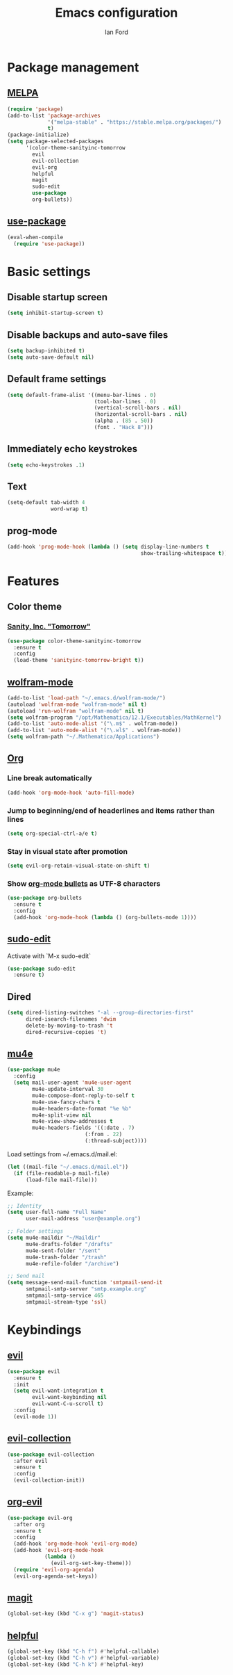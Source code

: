 #+TITLE: Emacs configuration
#+Author: Ian Ford

* Package management
** [[https://melpa.org/][MELPA]]

 #+BEGIN_SRC emacs-lisp
   (require 'package)
   (add-to-list 'package-archives
				'("melpa-stable" . "https://stable.melpa.org/packages/")
				t)
   (package-initialize)
   (setq package-selected-packages
		 '(color-theme-sanityinc-tomorrow
		   evil
		   evil-collection
		   evil-org
		   helpful
		   magit
		   sudo-edit
		   use-package
		   org-bullets))
 #+END_SRC

** [[https://github.com/jwiegley/use-package][use-package]]

 #+BEGIN_SRC emacs-lisp
   (eval-when-compile
	 (require 'use-package))
 #+END_SRC

* Basic settings
** Disable startup screen

 #+BEGIN_SRC emacs-lisp
   (setq inhibit-startup-screen t)
 #+END_SRC

** Disable backups and auto-save files

 #+BEGIN_SRC emacs-lisp
   (setq backup-inhibited t)
   (setq auto-save-default nil)
 #+END_SRC

** Default frame settings

 #+BEGIN_SRC emacs-lisp
   (setq default-frame-alist '((menu-bar-lines . 0)
							   (tool-bar-lines . 0)
							   (vertical-scroll-bars . nil)
							   (horizontal-scroll-bars . nil)
							   (alpha . (85 . 50))
							   (font . "Hack 8")))
 #+END_SRC

** Immediately echo keystrokes

 #+BEGIN_SRC emacs-lisp
   (setq echo-keystrokes .1)
 #+END_SRC

** Text

 #+BEGIN_SRC emacs-lisp
   (setq-default tab-width 4
				 word-wrap t)
 #+END_SRC

** prog-mode

   #+BEGIN_SRC emacs-lisp
	 (add-hook 'prog-mode-hook (lambda () (setq display-line-numbers t
												show-trailing-whitespace t)))
   #+END_SRC

* Features
** Color theme
*** [[https://github.com/purcell/color-theme-sanityinc-tomorrow][Sanity, Inc. "Tomorrow"]]

  #+BEGIN_SRC emacs-lisp
	(use-package color-theme-sanityinc-tomorrow
	  :ensure t
	  :config
	  (load-theme 'sanityinc-tomorrow-bright t))
  #+END_SRC

** [[https://github.com/kawabata/wolfram-mode][wolfram-mode]]

 #+BEGIN_SRC emacs-lisp
   (add-to-list 'load-path "~/.emacs.d/wolfram-mode/")
   (autoload 'wolfram-mode "wolfram-mode" nil t)
   (autoload 'run-wolfram "wolfram-mode" nil t)
   (setq wolfram-program "/opt/Mathematica/12.1/Executables/MathKernel")
   (add-to-list 'auto-mode-alist '("\.m$" . wolfram-mode))
   (add-to-list 'auto-mode-alist '("\.wl$" . wolfram-mode))
   (setq wolfram-path "~/.Mathematica/Applications")
 #+END_SRC

** [[https://orgmode.org/][Org]]
*** Line break automatically

	#+BEGIN_SRC emacs-lisp
	  (add-hook 'org-mode-hook 'auto-fill-mode)
	#+END_SRC

*** Jump to beginning/end of headerlines and items rather than lines

	#+BEGIN_SRC emacs-lisp
	  (setq org-special-ctrl-a/e t)
	#+END_SRC

*** Stay in visual state after promotion

	#+BEGIN_SRC emacs-lisp
	  (setq evil-org-retain-visual-state-on-shift t)
	#+END_SRC

*** Show [[https://github.com/sabof/org-bullets][org-mode bullets]] as UTF-8 characters

	#+BEGIN_SRC emacs-lisp
	  (use-package org-bullets
		:ensure t
		:config
		(add-hook 'org-mode-hook (lambda () (org-bullets-mode 1))))
	#+END_SRC

** [[https://melpa.org/#/sudo-edit][sudo-edit]]

   Activate with `M-x sudo-edit`

 #+BEGIN_SRC emacs-lisp
   (use-package sudo-edit
	 :ensure t)
 #+END_SRC

** Dired

 #+BEGIN_SRC emacs-lisp
   (setq dired-listing-switches "-al --group-directories-first"
		 dired-isearch-filenames 'dwim
		 delete-by-moving-to-trash 't
		 dired-recursive-copies 't)
 #+END_SRC

** [[https://github.com/djcb/mu][mu4e]]

   #+BEGIN_SRC emacs-lisp
	 (use-package mu4e
	   :config
	   (setq mail-user-agent 'mu4e-user-agent
			 mu4e-update-interval 30
			 mu4e-compose-dont-reply-to-self t
			 mu4e-use-fancy-chars t
			 mu4e-headers-date-format "%e %b"
			 mu4e-split-view nil
			 mu4e-view-show-addresses t
			 mu4e-headers-fields '((:date . 7)
							  (:from . 22)
							  (:thread-subject))))
   #+END_SRC

   Load settings from ~/.emacs.d/mail.el:

   #+BEGIN_SRC emacs-lisp
	 (let ((mail-file "~/.emacs.d/mail.el"))
	   (if (file-readable-p mail-file)
		   (load-file mail-file)))
   #+END_SRC

   Example:

   #+BEGIN_SRC emacs-lisp :tangle no
	 ;; Identity
	 (setq user-full-name "Full Name"
		   user-mail-address "user@example.org")

	 ;; Folder settings
	 (setq mu4e-maildir "~/Maildir"
		   mu4e-drafts-folder "/drafts"
		   mu4e-sent-folder "/sent"
		   mu4e-trash-folder "/trash"
		   mu4e-refile-folder "/archive")

	 ;; Send mail
	 (setq message-send-mail-function 'smtpmail-send-it
		   smtpmail-smtp-server "smtp.example.org"
		   smtpmail-smtp-service 465
		   smtpmail-stream-type 'ssl)
   #+END_SRC

* Keybindings
** [[https://github.com/emacs-evil/evil][evil]]

 #+BEGIN_SRC emacs-lisp
   (use-package evil
	 :ensure t
	 :init
	 (setq evil-want-integration t
		   evil-want-keybinding nil
		   evil-want-C-u-scroll t)
	 :config
	 (evil-mode 1))
 #+END_SRC

** [[https://github.com/emacs-evil/evil-collection][evil-collection]]

   #+BEGIN_SRC emacs-lisp
	 (use-package evil-collection
	   :after evil
	   :ensure t
	   :config
	   (evil-collection-init))
   #+END_SRC

** [[https://github.com/Somelauw/evil-org-mode][org-evil]]

   #+BEGIN_SRC emacs-lisp
	 (use-package evil-org
	   :after org
	   :ensure t
	   :config
	   (add-hook 'org-mode-hook 'evil-org-mode)
	   (add-hook 'evil-org-mode-hook
				 (lambda ()
				   (evil-org-set-key-theme)))
	   (require 'evil-org-agenda)
	   (evil-org-agenda-set-keys))
   #+END_SRC

** [[https://magit.vc/manual/][magit]]

 #+BEGIN_SRC emacs-lisp
   (global-set-key (kbd "C-x g") 'magit-status)
 #+END_SRC

** [[https://github.com/Wilfred/helpful][helpful]]

 #+BEGIN_SRC emacs-lisp
   (global-set-key (kbd "C-h f") #'helpful-callable)
   (global-set-key (kbd "C-h v") #'helpful-variable)
   (global-set-key (kbd "C-h k") #'helpful-key)
 #+END_SRC
